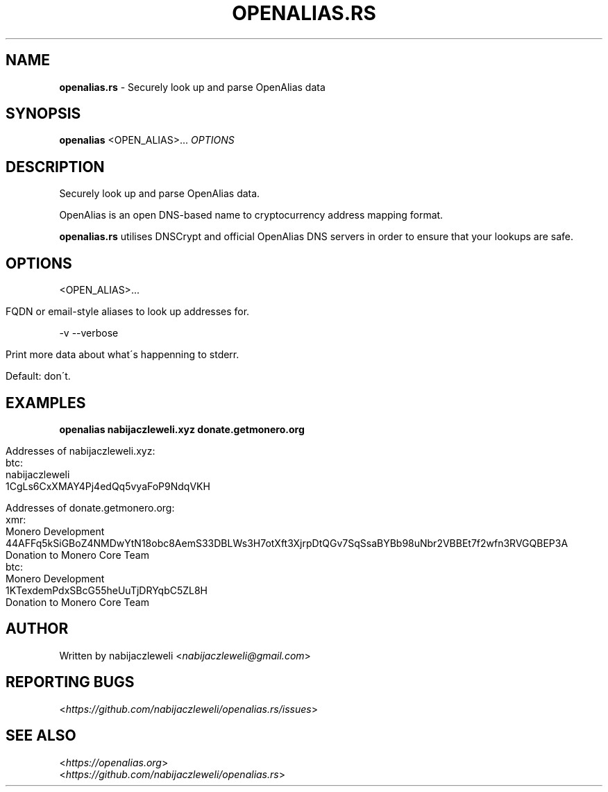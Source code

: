 .\" generated with Ronn/v0.7.3
.\" http://github.com/rtomayko/ronn/tree/0.7.3
.
.TH "OPENALIAS\.RS" "1" "September 2017" "openalias.rs developers" ""
.
.SH "NAME"
\fBopenalias\.rs\fR \- Securely look up and parse OpenAlias data
.
.SH "SYNOPSIS"
\fBopenalias\fR <OPEN_ALIAS>\.\.\. \fIOPTIONS\fR
.
.SH "DESCRIPTION"
Securely look up and parse OpenAlias data\.
.
.P
OpenAlias is an open DNS\-based name to cryptocurrency address mapping format\.
.
.P
\fBopenalias\.rs\fR utilises DNSCrypt and official OpenAlias DNS servers in order to ensure that your lookups are safe\.
.
.SH "OPTIONS"
<OPEN_ALIAS>\.\.\.
.
.IP "" 4
.
.nf

FQDN or email\-style aliases to look up addresses for\.
.
.fi
.
.IP "" 0
.
.P
\-v \-\-verbose
.
.IP "" 4
.
.nf

Print more data about what\'s happenning to stderr\.

Default: don\'t\.
.
.fi
.
.IP "" 0
.
.SH "EXAMPLES"
\fBopenalias nabijaczleweli\.xyz donate\.getmonero\.org\fR
.
.IP "" 4
.
.nf

Addresses of nabijaczleweli\.xyz:
  btc:
    nabijaczleweli
    1CgLs6CxXMAY4Pj4edQq5vyaFoP9NdqVKH

Addresses of donate\.getmonero\.org:
  xmr:
    Monero Development
    44AFFq5kSiGBoZ4NMDwYtN18obc8AemS33DBLWs3H7otXft3XjrpDtQGv7SqSsaBYBb98uNbr2VBBEt7f2wfn3RVGQBEP3A
    Donation to Monero Core Team
  btc:
    Monero Development
    1KTexdemPdxSBcG55heUuTjDRYqbC5ZL8H
    Donation to Monero Core Team
.
.fi
.
.IP "" 0
.
.SH "AUTHOR"
Written by nabijaczleweli <\fInabijaczleweli@gmail\.com\fR>
.
.SH "REPORTING BUGS"
<\fIhttps://github\.com/nabijaczleweli/openalias\.rs/issues\fR>
.
.SH "SEE ALSO"
<\fIhttps://openalias\.org\fR>
.
.br
<\fIhttps://github\.com/nabijaczleweli/openalias\.rs\fR>
